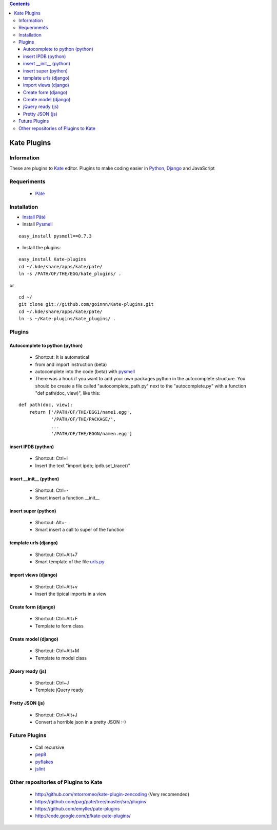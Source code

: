 .. contents::

============
Kate Plugins
============

Information
===========

These are plugins to `Kate <http://kate-editor.org  />`_ editor. Plugins to make coding easier in `Python <http://python.org/>`_, `Django <https://docs.djangoproject.com>`_ and JavaScript

Requeriments
============

 * `Pâté <http://paul.giannaros.org/pate/>`_

Installation
============

* `Install Pâté <https://github.com/pag/pate/blob/master/INSTALL.txt>`_
* Install `Pysmell <http://pypi.python.org/pypi/pysmell>`_ 

::

  easy_install pysmell==0.7.3

* Install the plugins:

::

 easy_install Kate-plugins
 cd ~/.kde/share/apps/kate/pate/
 ln -s /PATH/OF/THE/EGG/kate_plugins/ .


or

::

 cd ~/
 git clone git://github.com/goinnn/Kate-plugins.git
 cd ~/.kde/share/apps/kate/pate/
 ln -s ~/Kate-plugins/kate_plugins/ .

Plugins
=======

Autocomplete to python (python)
-------------------------------

 * Shortcut: It is automatical
 * from and import instruction (beta)
 * autocomplete into the code (beta) with `pysmell <http://pypi.python.org/pypi/pysmell>`_
 * There was a hook if you want to add your own packages python in the autocomplete structure. You should be create a file called "autocomplete_path.py" next to the "autocomplete.py" with a function "def path(doc, view)", like this:

::

 def path(doc, view):
     return ['/PATH/OF/THE/EGG1/name1.egg',
             '/PATH/OF/THE/PACKAGE/',
             ...
             '/PATH/OF/THE/EGGN/namen.egg'] 

insert IPDB (python)
--------------------

 * Shortcut: Ctrl+I
 * Insert the text "import ipdb; ipdb.set_trace()"


insert __init__ (python)
------------------------

 * Shortcut: Ctrl+-
 * Smart insert a function __init__

insert super (python)
------------------------

 * Shortcut: Alt+-
 * Smart insert a call to super of the function


template urls (django)
----------------------
 * Shortcut: Ctrl+Alt+7
 * Smart template of the file `urls.py <http://docs.djangoproject.com/en/dev/topics/http/urls/#example>`_


import views (django)
----------------------
 * Shortcut: Ctrl+Alt+v
 * Insert the tipical imports in a view


Create form (django)
----------------------
 * Shortcut: Ctrl+Alt+F
 * Template to form class


Create model (django)
----------------------
 * Shortcut: Ctrl+Alt+M
 * Template to model class


jQuery ready (js)
-----------------
 * Shortcut: Ctrl+J
 * Template jQuery ready

Pretty JSON (js)
----------------
 * Shortcut: Ctrl+Alt+J
 * Convert a horrible json in a pretty JSON :-)


Future Plugins
==============

 * Call recursive
 * `pep8 <http://www.python.org/dev/peps/pep-0008/>`_
 * `pyflakes <http://pypi.python.org/pypi/pyflakes>`_
 * `jslint <http://www.jslint.com/>`_

Other repositories of Plugins to Kate
=====================================

 * http://github.com/mtorromeo/kate-plugin-zencoding (Very recomended)
 * https://github.com/pag/pate/tree/master/src/plugins
 * https://github.com/emyller/pate-plugins
 * http://code.google.com/p/kate-pate-plugins/
